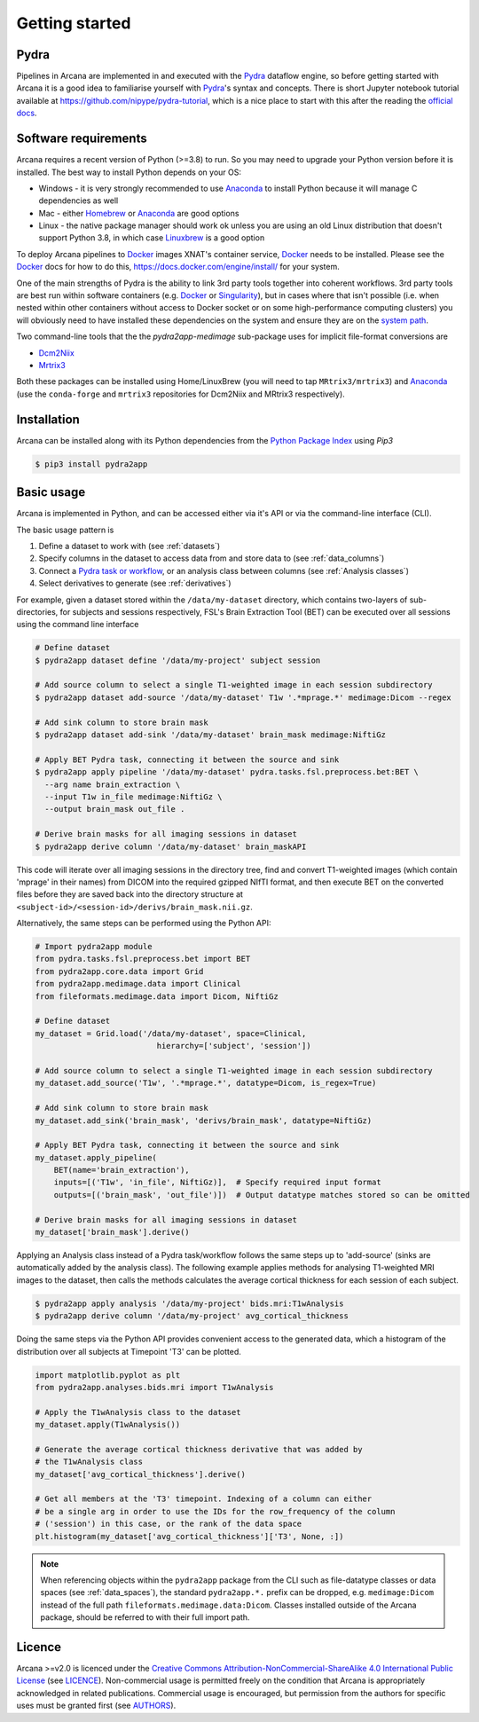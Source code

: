 
Getting started
===============

Pydra
-----

Pipelines in Arcana are implemented in and executed with the Pydra_ dataflow
engine, so before getting started with Arcana it is a good idea to familiarise
yourself with Pydra_'s syntax and concepts. There is short Jupyter notebook
tutorial available at `<https://github.com/nipype/pydra-tutorial>`_, which is a
nice place to start with this after the reading the
`official docs <https://pydra.readthedocs.io>`_.

Software requirements
---------------------

Arcana requires a recent version of Python (>=3.8) to run. So you may
need to upgrade your Python version before it is installed. The best way
to install Python depends on your OS:

* Windows - it is very strongly recommended to use Anaconda_ to install Python because it will manage C dependencies as well
* Mac - either `Homebrew <https://brew.sh/>`_ or Anaconda_ are good options
* Linux - the native package manager should work ok unless you are using an old Linux distribution that doesn't support Python 3.8, in which case `Linuxbrew <https://docs.brew.sh/Homebrew-on-Linux>`_ is a good option


To deploy Arcana pipelines to Docker_ images XNAT's container service,
Docker_ needs to be installed. Please see the Docker_ docs for how to do this,
`<https://docs.docker.com/engine/install/>`_ for your system.

One of the main strengths of Pydra is the ability to link 3rd party tools
together into coherent workflows. 3rd party tools are best run within software
containers (e.g. Docker_ or Singularity_), but in cases where that isn't possible
(i.e. when nested within other containers without access to Docker socket or
on some high-performance computing clusters) you will obviously need to have
installed these dependencies on the system and ensure they are on the `system
path <https://learn.sparkfun.com/tutorials/configuring-the-path-system-variable/all>`_.

Two command-line tools that the the `pydra2app-medimage` sub-package uses
for implicit file-format conversions are

* `Dcm2Niix <https://github.com/rordenlab/dcm2niix>`_
* `Mrtrix3 <https://mrtrix.readthedocs.io/en/latest/index.html>`_

Both these packages can be installed using Home/LinuxBrew (you will need to tap
``MRtrix3/mrtrix3``) and Anaconda_ (use the ``conda-forge`` and ``mrtrix3``
repositories for Dcm2Niix and MRtrix3 respectively).


Installation
------------

Arcana can be installed along with its Python dependencies from the
`Python Package Index <http://pypi.org>`_ using *Pip3*

.. code-block:: console

    $ pip3 install pydra2app


Basic usage
-----------

Arcana is implemented in Python, and can be accessed either via it's
API or via the command-line interface (CLI).

The basic usage pattern is

#. Define a dataset to work with (see :ref:`datasets`)
#. Specify columns in the dataset to access data from and store data to (see :ref:`data_columns`)
#. Connect a `Pydra task or workflow <https://pydra.readthedocs.io/en/latest/components.html#dataflows-components-task-and-workflow>`_, or an analysis class between columns (see :ref:`Analysis classes`)
#. Select derivatives to generate (see :ref:`derivatives`)

For example, given a dataset stored within the ``/data/my-dataset`` directory,
which contains two-layers of sub-directories, for subjects and sessions
respectively, FSL's Brain Extraction Tool (BET) can be executed
over all sessions using the command line interface

.. code-block:: console

    # Define dataset
    $ pydra2app dataset define '/data/my-project' subject session

    # Add source column to select a single T1-weighted image in each session subdirectory
    $ pydra2app dataset add-source '/data/my-dataset' T1w '.*mprage.*' medimage:Dicom --regex

    # Add sink column to store brain mask
    $ pydra2app dataset add-sink '/data/my-dataset' brain_mask medimage:NiftiGz

    # Apply BET Pydra task, connecting it between the source and sink
    $ pydra2app apply pipeline '/data/my-dataset' pydra.tasks.fsl.preprocess.bet:BET \
      --arg name brain_extraction \
      --input T1w in_file medimage:NiftiGz \
      --output brain_mask out_file .

    # Derive brain masks for all imaging sessions in dataset
    $ pydra2app derive column '/data/my-dataset' brain_maskAPI

This code will iterate over all imaging sessions in the directory tree, find and
convert T1-weighted images (which contain 'mprage' in their names) from
DICOM into the required gzipped NIfTI format, and then execute BET on the converted
files before they are saved back into the directory structure at
``<subject-id>/<session-id>/derivs/brain_mask.nii.gz``.

Alternatively, the same steps can be performed using the Python API:

.. code-block:: python

    # Import pydra2app module
    from pydra.tasks.fsl.preprocess.bet import BET
    from pydra2app.core.data import Grid
    from pydra2app.medimage.data import Clinical
    from fileformats.medimage.data import Dicom, NiftiGz

    # Define dataset
    my_dataset = Grid.load('/data/my-dataset', space=Clinical,
                              hierarchy=['subject', 'session'])

    # Add source column to select a single T1-weighted image in each session subdirectory
    my_dataset.add_source('T1w', '.*mprage.*', datatype=Dicom, is_regex=True)

    # Add sink column to store brain mask
    my_dataset.add_sink('brain_mask', 'derivs/brain_mask', datatype=NiftiGz)

    # Apply BET Pydra task, connecting it between the source and sink
    my_dataset.apply_pipeline(
        BET(name='brain_extraction'),
        inputs=[('T1w', 'in_file', NiftiGz)],  # Specify required input format
        outputs=[('brain_mask', 'out_file')])  # Output datatype matches stored so can be omitted

    # Derive brain masks for all imaging sessions in dataset
    my_dataset['brain_mask'].derive()


Applying an Analysis class instead of a Pydra task/workflow follows the same
steps up to 'add-source' (sinks are automatically added by the analysis class).
The following example applies methods for analysing T1-weighted MRI images to the
dataset, then calls the methods calculates the average cortical thickness for
each session of each subject.

.. code-block:: console

    $ pydra2app apply analysis '/data/my-project' bids.mri:T1wAnalysis
    $ pydra2app derive column '/data/my-project' avg_cortical_thickness


Doing the same steps via the Python API provides convenient access to the
generated data, which a histogram of the distribution over all subjects at
Timepoint 'T3' can be plotted.


.. code-block:: python

    import matplotlib.pyplot as plt
    from pydra2app.analyses.bids.mri import T1wAnalysis

    # Apply the T1wAnalysis class to the dataset
    my_dataset.apply(T1wAnalysis())

    # Generate the average cortical thickness derivative that was added by
    # the T1wAnalysis class
    my_dataset['avg_cortical_thickness'].derive()

    # Get all members at the 'T3' timepoint. Indexing of a column can either
    # be a single arg in order to use the IDs for the row_frequency of the column
    # ('session') in this case, or the rank of the data space
    plt.histogram(my_dataset['avg_cortical_thickness']['T3', None, :])


.. note::

    When referencing objects within the ``pydra2app`` package from the CLI such
    as file-datatype classes or data spaces (see :ref:`data_spaces`), the
    standard ``pydra2app.*.`` prefix can be dropped, e.g. ``medimage:Dicom``
    instead of the full path ``fileformats.medimage.data:Dicom``.
    Classes installed outside of the Arcana package, should be referred to
    with their full import path.


Licence
-------

Arcana >=v2.0 is licenced under the `Creative Commons Attribution-NonCommercial-ShareAlike 4.0 International Public License <https://creativecommons.org/licenses/by-nc-sa/4.0/>`_
(see `LICENCE <https://raw.githubusercontent.com/Australian-Imaging-Service/pydra2app/master/LICENSE>`_).
Non-commercial usage is permitted freely on the condition that Arcana is
appropriately acknowledged in related publications. Commercial usage is encouraged,
but permission from the authors for specific uses must be granted first
(see `AUTHORS <https://raw.githubusercontent.com/Australian-Imaging-Service/pydra2app/master/AUTHORS>`_).



.. _Pydra: http://pydra.readthedocs.io
.. _Anaconda: https://www.anaconda.com/products/individual
.. _Docker: https://www.docker.com/
.. _Singularity: https://sylabs.io/guides/3.0/user-guide/index.html
